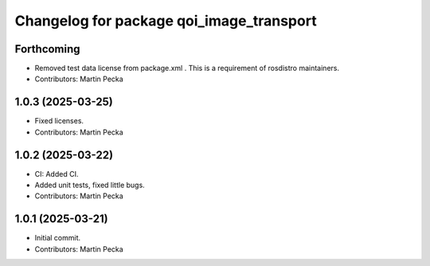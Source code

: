 .. SPDX-License-Identifier: BSD-3-Clause
.. SPDX-FileCopyrightText: Czech Technical University in Prague

^^^^^^^^^^^^^^^^^^^^^^^^^^^^^^^^^^^^^^^^^
Changelog for package qoi_image_transport
^^^^^^^^^^^^^^^^^^^^^^^^^^^^^^^^^^^^^^^^^

Forthcoming
-----------
* Removed test data license from package.xml .
  This is a requirement of rosdistro maintainers.
* Contributors: Martin Pecka

1.0.3 (2025-03-25)
------------------
* Fixed licenses.
* Contributors: Martin Pecka

1.0.2 (2025-03-22)
------------------
* CI: Added CI.
* Added unit tests, fixed little bugs.
* Contributors: Martin Pecka

1.0.1 (2025-03-21)
------------------
* Initial commit.
* Contributors: Martin Pecka
